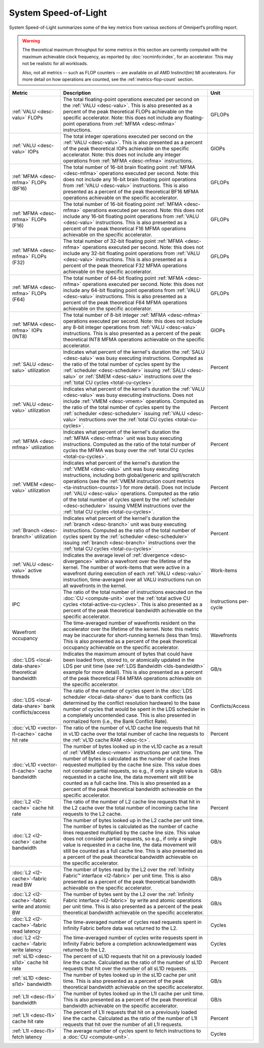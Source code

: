 *********************
System Speed-of-Light
*********************

System Speed-of-Light summarizes some of the key metrics from various sections
of Omniperf’s profiling report.

.. warning::

   The theoretical maximum throughput for some metrics in this section are
   currently computed with the maximum achievable clock frequency, as reported
   by :doc:`rocminfo:index`, for an accelerator. This may not be realistic for
   all workloads.

   Also, not all metrics -- such as FLOP counters -- are available on all AMD
   Instinct(tm) MI accelerators. For more detail on how operations are counted,
   see the :ref:`metrics-flop-count` section.

.. list-table::
   :header-rows: 1

   * - Metric

     - Description

     - Unit

   * - :ref:`VALU <desc-valu>` FLOPs

     - The total floating-point operations executed per second on the
       :ref:`VALU <desc-valu>`.  This is also presented as a percent of the peak
       theoretical FLOPs achievable on the specific accelerator. Note: this does
       not include any floating-point operations from :ref:`MFMA <desc-mfma>`
       instructions.

     - GFLOPs

   * - :ref:`VALU <desc-valu>` IOPs

     - The total integer operations executed per second on the
       :ref:`VALU <desc-valu>`. This is also presented as a percent of the peak
       theoretical IOPs achievable on the specific accelerator. Note: this does
       not include any integer operations from :ref:`MFMA <desc-mfma>`
       instructions.

     - GIOPs

   * - :ref:`MFMA <desc-mfma>` FLOPs (BF16)

     - The total number of 16-bit brain floating point :ref:`MFMA <desc-mfma>`
       operations executed per second. Note: this does not include any 16-bit
       brain floating point operations from :ref:`VALU <desc-valu>`
       instructions. This is also presented as a percent of the peak theoretical
       BF16 MFMA operations achievable on the specific accelerator.

     - GFLOPs

   * - :ref:`MFMA <desc-mfma>` FLOPs (F16)

     - The total number of 16-bit floating point :ref:`MFMA <desc-mfma>`
       operations executed per second. Note: this does not include any 16-bit
       floating point operations from :ref:`VALU <desc-valu>` instructions. This
       is also presented as a percent of the peak theoretical F16 MFMA
       operations achievable on the specific accelerator.

     - GFLOPs

   * - :ref:`MFMA <desc-mfma>` FLOPs (F32)

     - The total number of 32-bit floating point :ref:`MFMA <desc-mfma>`
       operations executed per second. Note: this does not include any 32-bit
       floating point operations from :ref:`VALU <desc-valu>` instructions. This
       is also presented as a percent of the peak theoretical F32 MFMA
       operations achievable on the specific accelerator.

     - GFLOPs

   * - :ref:`MFMA <desc-mfma>` FLOPs (F64)

     - The total number of 64-bit floating point :ref:`MFMA <desc-mfma>`
       operations executed per second. Note: this does not include any 64-bit
       floating point operations from :ref:`VALU <desc-valu>` instructions. This
       is also presented as a percent of the peak theoretical F64 MFMA
       operations achievable on the specific accelerator.

     - GFLOPs

   * - :ref:`MFMA <desc-mfma>` IOPs (INT8)

     - The total number of 8-bit integer :ref:`MFMA <desc-mfma>` operations
       executed per second. Note: this does not include any 8-bit integer
       operations from :ref:`VALU <desc-valu>` instructions. This is also
       presented as a percent of the peak theoretical INT8 MFMA operations
       achievable on the specific accelerator.

     - GIOPs

   * - :ref:`SALU <desc-salu>` utilization

     - Indicates what percent of the kernel's duration the
       :ref:`SALU <desc-salu>` was busy executing instructions. Computed as the
       ratio of the total number of cycles spent by the
       :ref:`scheduler <desc-scheduler>` issuing :ref:`SALU <desc-salu>` or
       :ref:`SMEM <desc-salu>` instructions over the
       :ref:`total CU cycles <total-cu-cycles>`.

     - Percent

   * - :ref:`VALU <desc-valu>` utilization

     - Indicates what percent of the kernel's duration the
       :ref:`VALU <desc-valu>` was busy executing instructions. Does not include
       :ref:`VMEM <desc-vmem>` operations.  Computed as the ratio of the total
       number of cycles spent by the :ref:`scheduler <desc-scheduler>` issuing
       :ref:`VALU <desc-valu>` instructions over the
       :ref:`total CU cycles <total-cu-cycles>`.

     - Percent

   * - :ref:`MFMA <desc-mfma>` utilization

     - Indicates what percent of the kernel's duration the
       :ref:`MFMA <desc-mfma>` unit was busy executing instructions. Computed as
       the ratio of the total number of cycles the MFMA was busy over the
       :ref:`total CU cycles <total-cu-cycles>`.

     - Percent

   * - :ref:`VMEM <desc-valu>` utilization

     - Indicates what percent of the kernel's duration the
       :ref:`VMEM <desc-valu>` unit was busy executing instructions, including
       both global/generic and spill/scratch operations (see the
       :ref:`VMEM instruction count metrics <ta-instruction-counts>`) for more
       detail). Does not include :ref:`VALU <desc-valu>` operations. Computed as
       the ratio of the total number of cycles spent by the
       :ref:`scheduler <desc-scheduler>` issuing VMEM instructions over the
       :ref:`total CU cycles <total-cu-cycles>`.

     - Percent

   * - :ref:`Branch <desc-branch>` utilization

     - Indicates what percent of the kernel's duration the
       :ref:`branch <desc-branch>` unit was busy executing instructions.
       Computed as the ratio of the total number of cycles spent by the
       :ref:`scheduler <desc-scheduler>` issuing :ref:`branch <desc-branch>`
       instructions over the :ref:`total CU cycles <total-cu-cycles>`

     - Percent

   * - :ref:`VALU <desc-valu>` active threads

     - Indicates the average level of :ref:`divergence <desc-divergence>` within
       a wavefront over the lifetime of the kernel. The number of work-items
       that were active in a wavefront during execution of each
       :ref:`VALU <desc-valu>` instruction, time-averaged over all VALU
       instructions run on all wavefronts in the kernel.

     - Work-items

   * - IPC

     - The ratio of the total number of instructions executed on the
       :doc:`CU <compute-unit>` over the
       :ref:`total active CU cycles <total-active-cu-cycles>`. This is also
       presented as a percent of the peak theoretical bandwidth achievable on
       the specific accelerator.

     - Instructions per-cycle

   * - Wavefront occupancy

     - The time-averaged number of wavefronts resident on the accelerator over
       the lifetime of the kernel. Note: this metric may be inaccurate for
       short-running kernels (less than 1ms). This is also presented as a
       percent of the peak theoretical occupancy achievable on the specific
       accelerator.

     - Wavefronts

   * - :doc:`LDS <local-data-share>` theoretical bandwidth

     - Indicates the maximum amount of bytes that could have been loaded from,
       stored to, or atomically updated in the LDS per unit time (see
       :ref:`LDS Bandwidth <lds-bandwidth>` example for more detail). This is
       also presented as a percent of the peak theoretical F64 MFMA operations
       achievable on the specific accelerator.

     - GB/s

   * - :doc:`LDS <local-data-share>` bank conflicts/access

     - The ratio of the number of cycles spent in the
       :doc:`LDS scheduler <local-data-share>` due to bank conflicts (as
       determined by the conflict resolution hardware) to the base number of
       cycles that would be spent in the LDS scheduler in a completely
       uncontended case. This is also presented in normalized form (i.e., the
       Bank Conflict Rate).

     - Conflicts/Access

   * - :doc:`vL1D <vector-l1-cache>` cache hit rate

     - The ratio of the number of vL1D cache line requests that hit in vL1D
       cache over the total number of cache line requests to the
       :ref:`vL1D cache RAM <desc-tc>`.

     - Percent

   * - :doc:`vL1D <vector-l1-cache>` cache bandwidth

     - The number of bytes looked up in the vL1D cache as a result of
       :ref:`VMEM <desc-vmem>` instructions per unit time. The number of bytes
       is calculated as the number of cache lines requested multiplied by the
       cache line size. This value does not consider partial requests, so e.g.,
       if only a single value is requested in a cache line, the data movement
       will still be counted as a full cache line. This is also presented as a
       percent of the peak theoretical bandwidth achievable on the specific
       accelerator.

     - GB/s

   * - :doc:`L2 <l2-cache>` cache hit rate

     - The ratio of the number of L2 cache line requests that hit in the L2
       cache over the total number of incoming cache line requests to the L2
       cache.

     - Percent

   * - :doc:`L2 <l2-cache>` cache bandwidth

     - The number of bytes looked up in the L2 cache per unit time.  The number
       of bytes is calculated as the number of cache lines requested multiplied
       by the cache line size. This value does not consider partial requests, so
       e.g., if only a single value is requested in a cache line, the data
       movement will still be counted as a full cache line. This is also
       presented as a percent of the peak theoretical bandwidth achievable on
       the specific accelerator.

     - GB/s

   * - :doc:`L2 <l2-cache>`-fabric read BW

     - The number of bytes read by the L2 over the
       :ref:`Infinity Fabric™ interface <l2-fabric>` per unit time. This is also
       presented as a percent of the peak theoretical bandwidth achievable on
       the specific accelerator.

     - GB/s

   * - :doc:`L2 <l2-cache>`-fabric write and atomic BW

     - The number of bytes sent by the L2 over the
       :ref:`Infinity Fabric interface <l2-fabric>` by write and atomic
       operations per unit time. This is also presented as a percent of the peak
       theoretical bandwidth achievable on the specific accelerator.

     - GB/s

   * - :doc:`L2 <l2-cache>`-fabric read latency

     - The time-averaged number of cycles read requests spent in Infinity Fabric
       before data was returned to the L2.

     - Cycles

   * - :doc:`L2 <l2-cache>`-fabric write latency

     - The time-averaged number of cycles write requests spent in Infinity
       Fabric before a completion acknowledgement was returned to the L2.

     - Cycles

   * - :ref:`sL1D <desc-sl1d>` cache hit rate

     - The percent of sL1D requests that hit on a previously loaded line the
       cache. Calculated as the ratio of the number of sL1D requests that hit
       over the number of all sL1D requests.

     - Percent

   * - :ref:`sL1D <desc-sl1d>` bandwidth

     - The number of bytes looked up in the sL1D cache per unit time. This is
       also presented as a percent of the peak theoretical bandwidth achievable
       on the specific accelerator. 

     - GB/s

   * - :ref:`L1I <desc-l1i>` bandwidth

     - The number of bytes looked up in the L1I cache per unit time. This is
       also presented as a percent of the peak theoretical bandwidth achievable
       on the specific accelerator. 

     - GB/s

   * - :ref:`L1I <desc-l1i>` cache hit rate

     - The percent of L1I requests that hit on a previously loaded line the
       cache. Calculated as the ratio of the number of L1I requests that hit
       over the number of all L1I requests.

     - Percent

   * - :ref:`L1I <desc-l1i>` fetch latency

     - The average number of cycles spent to fetch instructions to a
       :doc:`CU <compute-unit>`.

     - Cycles

